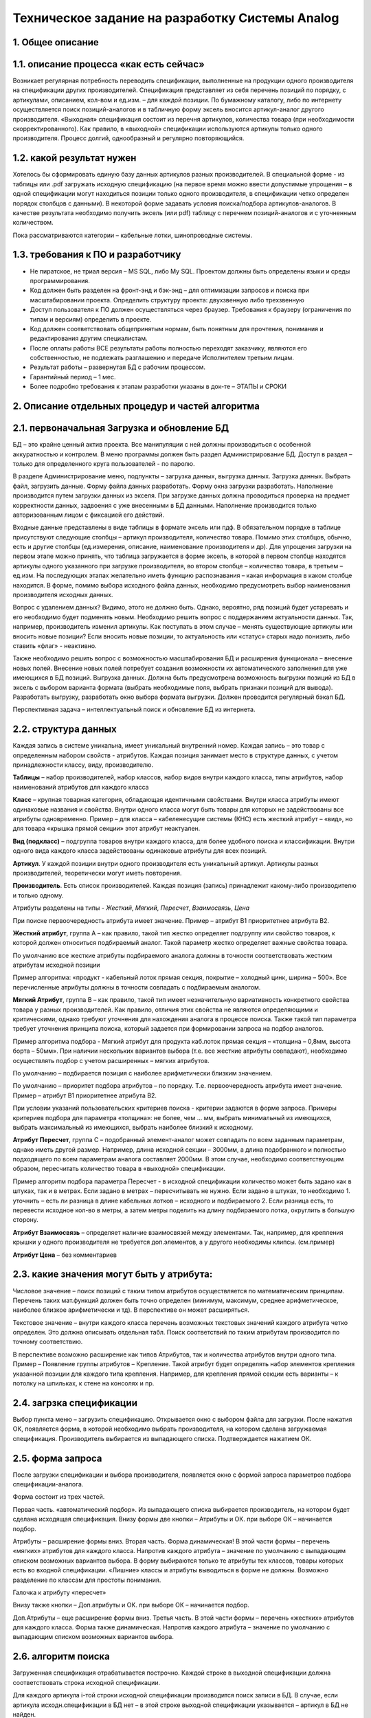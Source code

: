 ================================================
Техническое задание на разработку Системы Analog
================================================

1. Общее описание
-----------------

1.1. описание процесса «как есть сейчас»
----------------------------------------

Возникает регулярная потребность переводить спецификации, выполненные на продукции  одного производителя на спецификации других производителей. Спецификация представляет из себя перечень позиций по порядку, с артикулами, описанием, кол-вом и ед.изм. – для каждой позиции. По бумажному каталогу, либо по интернету осуществляется поиск позиций-аналогов и в табличную форму эксель вносится артикул-аналог другого производителя. «Выходная» спецификация состоит из перечня артикулов, количества товара (при необходимости скорректированного). Как правило, в «выходной» спецификации используются артикулы только одного производителя. Процесс долгий, однообразный и регулярно повторяющийся.

1.2. какой результат нужен
--------------------------

Хотелось бы сформировать единую базу данных артикулов разных производителей. В специальной форме - из таблицы или .pdf загружать исходную спецификацию (на первое время можно ввести допустимые упрощения – в одной спецификации могут находиться позиции только одного производителя, в спецификации четко определен порядок столбцов с данными). В некоторой форме задавать условия поиска/подбора  артикулов-аналогов. В качестве результата необходимо получить эксель (или pdf) таблицу с перечнем позиций-аналогов и с уточненным количеством. 

Пока рассматриваются категории – кабельные лотки, шинопроводные системы.

1.3. требования к ПО и разработчику
-----------------------------------

- Не пиратское, не триал версия – MS SQL, либо My SQL. Проектом должны быть определены языки и среды программирования.
- Код должен быть разделен на фронт-энд и бэк-энд – для оптимизации запросов и поиска при масштабировании проекта. Определить структуру проекта: двухзвенную либо трехзвенную
- Доступ пользователя к ПО должен осуществляться через браузер. Требования к браузеру (ограничения по типам и версиям) определить в проекте.
- Код должен соответствовать общепринятым нормам, быть понятным для прочтения, понимания и редактирования другим специалистам.
- После оплаты работы ВСЕ результаты работы полностью переходят заказчику, являются его собственностью, не подлежать разглашению и передаче Исполнителем третьим лицам.
- Результат работы – развернутая БД с рабочим процессом. 
- Гарантийный период – 1 мес.
- Более подробно требования к этапам разработки указаны в док-те – ЭТАПЫ и СРОКИ

2. Описание отдельных процедур и частей алгоритма
-------------------------------------------------

2.1. первоначальная Загрузка и обновление БД
--------------------------------------------

БД – это крайне ценный актив проекта. Все манипуляции с ней должны производиться с особенной аккуратностью и контролем.
В меню программы должен быть раздел Администрирование БД. Доступ в раздел – только для определенного круга пользователей - по паролю.

В разделе Администрирование меню, подпункты – загрузка данных, выгрузка данных. 
Загрузка данных.  Выбрать файл, загрузить данные. Форму файла данных разработать. Форму окна загрузки разработать.  Наполнение производится путем загрузки данных из экселя. При загрузке данных должна проводиться проверка на предмет корректности данных, задвоения с уже внесенными в БД данными. Наполнение производится только авторизованным лицом с фиксацией его действий. 

Входные данные представлены в виде таблицы в формате эксель или пдф. В обязательном порядке в таблице присутствуют следующие столбцы – артикул производителя, количество товара. Помимо этих столбцов, обычно, есть и другие столбцы (ед.измерения, описание, наименование производителя и др). Для упрощения загрузки на первом этапе можно принять, что таблица загружается в форме эксель, в которой в первом столбце находятся артикулы одного указанного при загрузке производителя, во втором столбце – количество товара, в третьем – ед.изм. На последующих этапах желательно иметь функцию распознавания – какая информация в каком столбце находится. В форме, помимо выбора исходного файла данных, необходимо предусмотреть выбор наименования производителя исходных данных.

Вопрос с удалением данных? Видимо, этого не должно быть. Однако, вероятно, ряд позиций будет устаревать и его необходимо будет подменять новым. Необходимо решить вопрос с поддержанием актуальности данных. Так, например, производитель изменил артикулы. Как поступать в этом случае – менять существующие артикулы или вносить новые позиции? Если вносить новые позиции, то актуальность или «статус» старых надо понизить, либо ставить «флаг» - неактивно.

Также необходимо решить вопрос с возможностью масштабирования БД и расширения функционала – внесение новых полей.  Внесение новых полей потребует создания возможности их автоматического заполнения для уже имеющихся в БД позиций.
Выгрузка данных. Должна быть предусмотрена возможность выгрузки позиций из БД в эксель с выбором варианта формата (выбрать необходимые поля, выбрать признаки позиций для вывода). Разработать выгрузку, разработать окно выбора формата выгрузки.
Должен проводится регулярный бэкап БД.

Перспективная задача – интеллектуальный поиск и обновление БД из интернета. 

2.2. структура данных
---------------------

Каждая запись в системе уникальна, имеет уникальный внутренний номер. Каждая запись – это товар с определенным набором свойств - атрибутов. Каждая позиция занимает место в структуре данных, с учетом принадлежности классу, виду, производителю.

**Таблицы** – набор производителей, набор классов, набор видов внутри каждого класса, типы атрибутов, набор наименований атрибутов для каждого класса

**Класс** – крупная товарная категория, обладающая идентичными свойствами. Внутри класса атрибуты имеют одинаковые названия и свойства.  Внутри одного класса могут быть товары для которых не задействованы все атрибуты одновременно. Пример – для класса – кабеленесущие системы (КНС) есть жесткий атрибут – «вид», но для товара «крышка прямой секции» этот атрибут неактуален. 

**Вид (подкласс)** – подгруппа товаров внутри каждого класса, для более удобного поиска и классификации. Внутри одного вида каждого класса задействованы одинаковые атрибуты для всех позиций.

**Артикул**. У каждой позиции внутри одного производителя есть уникальный артикул. Артикулы разных производителей, теоретически могут иметь повторения.

**Производитель**. Есть список производителей. Каждая позиция (запись) принадлежит какому-либо  производителю и только одному.

Атрибуты разделены на типы - *Жесткий*, *Мягкий*, *Пересчет*, *Взаимосвязь*, *Цена*

При поиске первоочередность атрибута имеет значение. Пример – атрибут B1 приоритетнее атрибута B2.

**Жесткий атрибут**, группа А – как правило, такой тип жестко определяет подгруппу или свойство товаров, к которой должен относиться подбираемый аналог. Такой параметр жестко определяет важные свойства товара.

По умолчанию все жесткие атрибуты подбираемого аналога должны в точности соответствовать жестким атрибутам исходной позиции

Пример алгоритма: «продукт - кабельный лоток прямая секция, покрытие – холодный цинк, ширина – 500». Все перечисленные атрибуты должны в точности совпадать с подбираемым аналогом.

**Мягкий Атрибут**, группа B  – как правило, такой тип имеет незначительную вариативность конкретного свойства товара у разных производителей. Как правило, отличия этих свойства не являются определяющими и критическими, однако требуют уточнения для нахождения аналога в процессе поиска. Также такой тип параметра требует уточнения принципа поиска, который задается при формировании запроса на подбор аналогов.  

Пример алгоритма подбора - Мягкий атрибут для продукта каб.лоток прямая секция – «толщина – 0,8мм, высота борта – 50мм». При наличии нескольких вариантов выбора (т.е. все жесткие атрибуты совпадают), необходимо осуществлять подбор с учетом расширенных – мягких атрибутов. 

По умолчанию – подбирается позиция с наиболее арифметически близким значением. 

По умолчанию – приоритет подбора атрибутов – по порядку. Т.е. первоочередность атрибута имеет значение. Пример – атрибут B1 приоритетнее атрибута B2.

При условии указаний пользовательских критериев поиска  - критерии задаются в форме запроса. Примеры критериев подбора для параметра «толщина»: не более, чем … мм, выбрать минимальный из имеющихся, выбрать максимальный из имеющихся, выбрать наиболее близкий к исходному.

**Атрибут Пересчет**, группа C – подобранный элемент-аналог может совпадать по всем заданным параметрам, однако иметь другой размер. Например, длина исходной секции – 3000мм, а длина подобранного и полностью подходящего по всем параметрам аналога составляет 2000мм. В этом случае, необходимо соответствующим образом, пересчитать количество товара в «выходной» спецификации.

Пример алгоритм подбора параметра Пересчет - в исходной спецификации количество может быть задано как в штуках, так и в метрах. Если задано в метрах – пересчитывать не нужно. Если задано в штуках, то необходимо 1. уточнить – есть ли разница в длине кабельных лотков – исходного и подбираемого  2. Если разница есть, то перевести исходное кол-во в метры, а затем метры поделить на длину подбираемого лотка, округлить в большую сторону.

**Атрибут Взаимосвязь** – определяет наличие взаимосвязей между элементами. Так, например, для крепления крышки у одного производителя не требуется доп.элементов, а у другого необходимы клипсы. (см.пример)

**Атрибут Цена** – без комментариев

2.3. какие значения могут быть у атрибута:
------------------------------------------

Числовое значение – поиск позиций с таким типом атрибутов осуществляется по математическим принципам. Перечень таких мат.функций должен быть точно определен (минимум, максимум, среднее арифметическое, наиболее близкое арифметически и тд). В перспективе он может расширяться.

Текстовое значение – внутри каждого класса перечень возможных текстовых значений каждого атрибута четко определен. Это должна описывать отдельная табл. Поиск соответствий по таким атрибутам производится по точному соответствию.

В перспективе возможно расширение как типов Атрибутов, так и количества атрибутов внутри одного типа. Пример – Появление группы атрибутов – Крепление. Такой атрибут будет определять набор элементов крепления указанной позиции для каждого типа крепления. Например, для крепления прямой секции есть варианты – к потолку на шпильках, к стене на консолях и пр.

2.4. загрзка спецификации
--------------------------

Выбор пункта меню – загрузить спецификацию. Открывается окно с выбором файла для загрузки. После нажатия ОК, появляется форма, в которой необходимо выбрать производителя, на котором сделана загружаемая спецификация. Производитель выбирается из выпадающего списка. Подтверждается нажатием ОК.

2.5. форма запроса
------------------

После загрузки спецификации и выбора производителя, появляется окно с формой запроса параметров подбора спецификации-аналога.

Форма состоит из трех частей.

Первая часть. «автоматический подбор». Из выпадающего списка выбирается производитель, на котором будет сделана исходящая спецификация.  Внизу формы две кнопки – Атрибуты и ОК. при выборе ОК – начинается подбор.

Атрибуты – расширение формы вниз. Вторая часть. Форма динамическая! В этой части формы – перечень «мягких» атрибутов для каждого класса. Напротив каждого атрибута – значение по умолчанию с выпадающим списком возможных вариантов выбора. В форму выбираются только те атрибуты тех классов, товары которых есть во входной спецификации. «Лишние» классы и атрибуты  выводиться в форме не должны. Возможно разделение по классам для простоты понимания.

Галочка к атрибуту «пересчет»

Внизу также кнопки – Доп.атрибуты и ОК. при выборе ОК – начинается подбор. 

Доп.Атрибуты – еще расширение формы вниз. Третья часть. В этой части формы – перечень «жестких» атрибутов для каждого класса. Форма также динамическая. Напротив каждого атрибута – значение по умолчанию с выпадающим списком возможных вариантов выбора.

2.6. алгоритм поиска
--------------------

Загруженная спецификация отрабатывается построчно. Каждой строке в выходной спецификации должна соответствовать строка исходной спецификации.

Для каждого артикула i-той строки исходной спецификации производится поиск записи в БД.  В случае, если артикула исходн.спецификации в БД нет – в этой строке выходной спецификации указывается – артикул в БД не найден. 

Если артикул найден, то с учетом данных найденной записи производится поиск записи аналога. Поиск производится с учетом того, что поля Класс, Тип должны полностью совпадать с параметрами записи исходной позиции, поле Производитель – с наименованием Производителя выбранном в форме запроса.

Поиск и выбор среди атрибутов:
  поиск по атрибутам производится последовательно. Т.е. первый атрибут имеет больший приоритет перед последующим. Для жестких атрибутов требуется полное совпадение значений с исходной записью, если иное не указано в форме запроса. Для мягких атрибутов совпадения ищутся исходя параметров по умолчанию, если иное не указано в форме запроса. 

После выбора позиции производится анализ атрибутов Пересчет, Взаимосвязь и Цена. Для атрибута Пересчет должен производится пересчет количества с округлением вверх до целого элемента. 

Выходная спецификация должна быть составлена в тех же ед.измерения, что и входная

2.7. сохранение результатов
---------------------------

После проведения поиска у пользователя запрашивается место для сохранения файла с результатом. Результат сохраняется в формате эксель. Столбцы – номер п/п, артикул, наименование, кол-во, ед.изм.

В выходной спецификации на каждый элемент исходной спецификации должен быть представлен аналогичный элемент в выходной спецификации (с учетом параметров «взаимосвязь» общее количество элементов может незначительно отличаться). На один элемент исходной спецификации НЕ может быть представлено несколько вариантов в выходной спецификации

Пользователь может определять формат вывода информации – указывать какие столбцы должны быть в «выходной» спецификации.

В БД должны сохраняться все произведенные подборы в формате – «исходная спецификация – выходная спецификация» – с возможностью выгрузки для администратора единой совмещенной таблицы для удобного анализа – что было на входе, что стало на выходе.